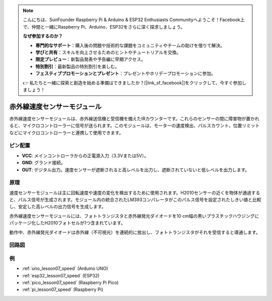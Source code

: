 .. note::

    こんにちは、SunFounder Raspberry Pi & Arduino & ESP32 Enthusiasts Communityへようこそ！Facebook上で、仲間と一緒にRaspberry Pi、Arduino、ESP32をさらに深く探求しましょう。

    **なぜ参加するのか？**

    - **専門的なサポート**：購入後の問題や技術的な課題をコミュニティやチームの助けを借りて解決。
    - **学びと共有**：スキルを向上させるためのヒントやチュートリアルを交換。
    - **限定プレビュー**：新製品発表や予告編に早期アクセス。
    - **特別割引**：最新製品の特別割引を楽しむ。
    - **フェスティブプロモーションとプレゼント**：プレゼントやホリデープロモーションに参加。

    👉 私たちと一緒に探索と創造を始める準備はできましたか？[|link_sf_facebook|]をクリックして、今すぐ参加しましょう！

.. _cpn_speed:

赤外線速度センサーモジュール
=====================================

.. image:: img/07_speed_sensor_module.png
    :width: 300
    :align: center

赤外線速度センサーモジュールは、赤外線送信機と受信機を備えたIRカウンターです。これらのセンサーの間に障害物が置かれると、マイクロコントローラーに信号が送られます。このモジュールは、モーターの速度検出、パルスカウント、位置リミットなどにマイクロコントローラーと連携して使用できます。

ピン配置
---------------------------

* **VCC**: メインコントローラからの正電源入力（3.3Vまたは5V）。
* **GND**: グランド接続。
* **OUT**: デジタル出力。速度センサーが遮断されると高レベルを出力し、遮断されていないと低レベルを出力します。

原理
---------------------------

速度センサーモジュールは主に回転速度や速度の変化を検出するために使用されます。H2010センサーの近くを物体が通過すると、パルス信号が生成されます。モジュール内の統合されたLM393コンパレータがこのパルス信号を設定されたしきい値と比較し、安定した高レベルの出力信号を生成します。

赤外線速度センサーモジュールには、フォトトランジスタと赤外線発光ダイオードを10 cm幅の黒いプラスチックハウジングにパッケージ化したH2010フォトセルが1つ含まれています。

.. image:: img/07_speed_sensor_module_2.png
    :width: 200
    :align: center

動作中、赤外線発光ダイオードは赤外線（不可視光）を連続的に放出し、フォトトランジスタがそれを受信すると導通します。

.. image:: img/07_speed_sensor_module_3.png
    :width: 900
    :align: center

.. raw:: html

   <br/>

回路図
---------------------------

.. image:: img/07_speed_sensor_module_schematic.png
    :width: 900%
    :align: center

.. raw:: html

   <br/>

例
---------------------------


* :ref:`uno_lesson07_speed` (Arduino UNO)
* :ref:`esp32_lesson07_speed` (ESP32)
* :ref:`pico_lesson07_speed` (Raspberry Pi Pico)
* :ref:`pi_lesson07_speed` (Raspberry Pi)
